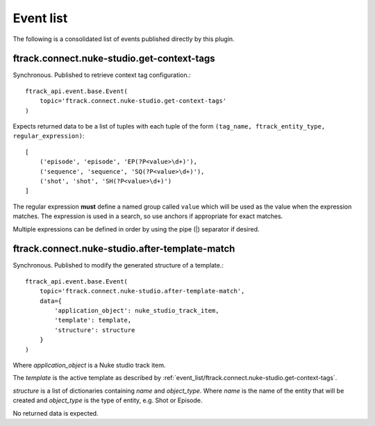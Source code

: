 ..
    :copyright: Copyright (c) 2014 ftrack

.. _developing/event_list:

**********
Event list
**********

The following is a consolidated list of events published directly by this
plugin.

.. _event_list/ftrack.connect.nuke-studio.get-context-tags:

ftrack.connect.nuke-studio.get-context-tags
===========================================

Synchronous. Published to retrieve context tag configuration.::

    ftrack_api.event.base.Event(
        topic='ftrack.connect.nuke-studio.get-context-tags'
    )

Expects returned data to be a list of tuples with each tuple of the form
``(tag_name, ftrack_entity_type, regular_expression)``::

    [
        ('episode', 'episode', 'EP(?P<value>\d+)'),
        ('sequence', 'sequence', 'SQ(?P<value>\d+)'),
        ('shot', 'shot', 'SH(?P<value>\d+)')
    ]

The regular expression **must** define a named group called ``value`` which will
be used as the value when the expression matches. The expression is used in a
search, so use anchors if appropriate for exact matches.

Multiple expressions can be defined in order by using the pipe (|) separator if
desired.

.. _event_list/ftrack.connect.nuke-studio.after-template-match:

ftrack.connect.nuke-studio.after-template-match
===============================================

Synchronous. Published to modify the generated structure of a template.::

    ftrack_api.event.base.Event(
        topic='ftrack.connect.nuke-studio.after-template-match',
        data={
            'application_object': nuke_studio_track_item,
            'template': template,
            'structure': structure
        }
    )

Where *application_object* is a Nuke studio track item.

The *template* is the active template as described by
:ref:`event_list/ftrack.connect.nuke-studio.get-context-tags`.

*structure* is a list of dictionaries containing `name` and `object_type`. Where
`name` is the name of the entity that will be created and `object_type` is the
type of entity, e.g. Shot or Episode.

No returned data is expected.
